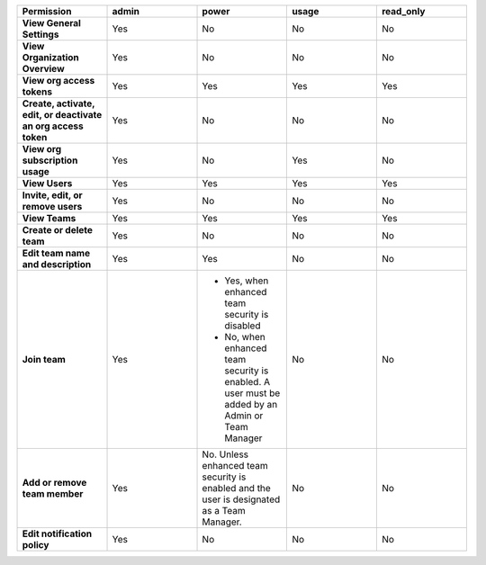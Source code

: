

.. list-table::
  :header-rows: 1
  :widths: 20,20,20,20,20

  * - :strong:`Permission`
    - :strong:`admin`
    - :strong:`power`
    - :strong:`usage`
    - :strong:`read_only`

  * - :strong:`View General Settings`
    - Yes
    - No
    - No
    - No

  * - :strong:`View Organization Overview`
    - Yes
    - No
    - No
    - No

  * - :strong:`View org access tokens`
    - Yes
    - Yes
    - Yes
    - Yes

  * - :strong:`Create, activate, edit, or deactivate an org access token`
    - Yes
    - No
    - No
    - No

  * - :strong:`View org subscription usage`
    - Yes
    - No
    - Yes
    - No

  * - :strong:`View Users`
    - Yes
    - Yes
    - Yes
    - Yes

  * - :strong:`Invite, edit, or remove users`
    - Yes
    - No
    - No
    - No

  * - :strong:`View Teams`
    - Yes
    - Yes
    - Yes
    - Yes

  * - :strong:`Create or delete team`
    - Yes
    - No
    - No
    - No

  * - :strong:`Edit team name and description`
    - Yes
    - Yes
    - No
    - No

  * - :strong:`Join team`
    - Yes
    - * Yes, when enhanced team security is disabled
      * No, when enhanced team security is enabled. A user must be added by an Admin or Team Manager
    - No
    - No

  * - :strong:`Add or remove team member`
    - Yes
    - No. Unless enhanced team security is enabled and the user is designated as a Team Manager.
    - No
    - No

  * - :strong:`Edit notification policy`
    - Yes
    - No
    - No
    - No

